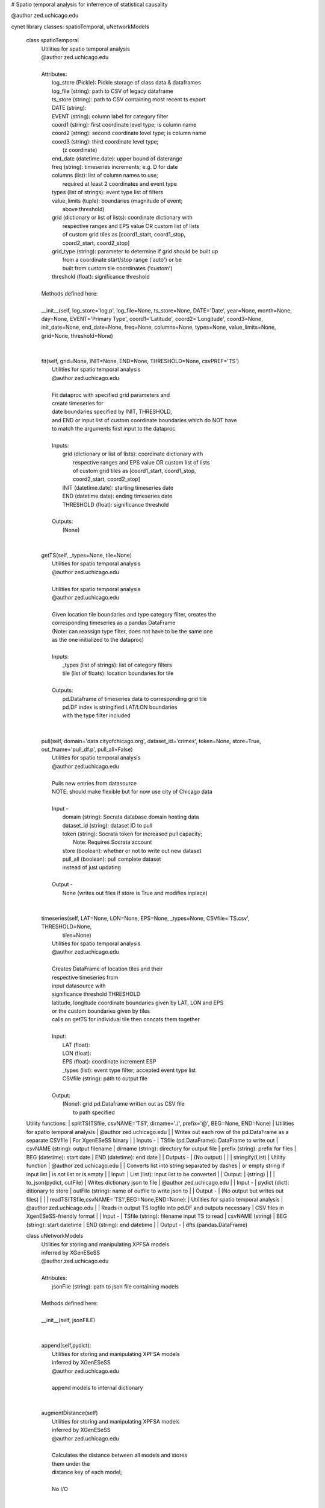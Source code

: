 # Spatio temporal analysis for inferrence of statistical causality

@author zed.uchicago.edu

cynet library classes: spatioTemporal, uNetworkModels

    class spatioTemporal
     |  Utilities for spatio temporal analysis
     |  @author zed.uchicago.edu
     |
     |  Attributes:
     |      log_store (Pickle): Pickle storage of class data & dataframes
     |      log_file (string): path to CSV of legacy dataframe
     |      ts_store (string): path to CSV containing most recent ts export
     |      DATE (string):
     |      EVENT (string): column label for category filter
     |      coord1 (string): first coordinate level type; is column name
     |      coord2 (string): second coordinate level type; is column name
     |      coord3 (string): third coordinate level type;
     |                       (z coordinate)
     |      end_date (datetime.date): upper bound of daterange
     |      freq (string): timeseries increments; e.g. D for date
     |      columns (list): list of column names to use;
     |          required at least 2 coordinates and event type
     |      types (list of strings): event type list of filters
     |      value_limits (tuple): boundaries (magnitude of event;
     |                            above threshold)
     |      grid (dictionary or list of lists): coordinate dictionary with
     |            respective ranges and EPS value OR custom list of lists
     |            of custom grid tiles as [coord1_start, coord1_stop,
     |            coord2_start, coord2_stop]
     |      grid_type (string): parameter to determine if grid should be built up
     |                         from a coordinate start/stop range ('auto') or be
     |                         built from custom tile coordinates ('custom')
     |      threshold (float): significance threshold
     |
     |  Methods defined here:
     |
     |  __init__(self, log_store='log.p', log_file=None, ts_store=None, DATE='Date', year=None, month=None, day=None, EVENT='Primary Type', coord1='Latitude', coord2='Longitude', coord3=None, init_date=None, end_date=None, freq=None, columns=None, types=None, value_limits=None, grid=None, threshold=None)
     |
     |
     |  fit(self, grid=None, INIT=None, END=None, THRESHOLD=None, csvPREF='TS')
     |      Utilities for spatio temporal analysis
     |      @author zed.uchicago.edu
     |
     |      Fit dataproc with specified grid parameters and
     |      create timeseries for
     |      date boundaries specified by INIT, THRESHOLD,
     |      and END or input list of custom coordinate boundaries which do NOT have
     |      to match the arguments first input to the dataproc
     |
     |      Inputs:
     |          grid (dictionary or list of lists): coordinate dictionary with
     |              respective ranges and EPS value OR custom list of lists
     |              of custom grid tiles as [coord1_start, coord1_stop,
     |              coord2_start, coord2_stop]
     |          INIT (datetime.date): starting timeseries date
     |          END (datetime.date): ending timeseries date
     |          THRESHOLD (float): significance threshold
     |
     |      Outputs:
     |          (None)
     |
     |
     |  getTS(self, _types=None, tile=None)
     |      Utilities for spatio temporal analysis
     |      @author zed.uchicago.edu
     |
     |      Utilities for spatio temporal analysis
     |      @author zed.uchicago.edu
     |
     |      Given location tile boundaries and type category filter, creates the
     |      corresponding timeseries as a pandas DataFrame
     |      (Note: can reassign type filter, does not have to be the same one
     |      as the one initialized to the dataproc)
     |
     |      Inputs:
     |          _types (list of strings): list of category filters
     |          tile (list of floats): location boundaries for tile
     |
     |      Outputs:
     |          pd.Dataframe of timeseries data to corresponding grid tile
     |          pd.DF index is stringified LAT/LON boundaries
     |          with the type filter  included
     |
     |
     |  pull(self, domain='data.cityofchicago.org', dataset_id='crimes', token=None, store=True, out_fname='pull_df.p', pull_all=False)
     |      Utilities for spatio temporal analysis
     |      @author zed.uchicago.edu
     |
     |      Pulls new entries from datasource
     |      NOTE: should make flexible but for now use city of Chicago data
     |
     |      Input -
     |          domain (string): Socrata database domain hosting data
     |          dataset_id (string): dataset ID to pull
     |          token (string): Socrata token for increased pull capacity;
     |              Note: Requires Socrata account
     |          store (boolean): whether or not to write out new dataset
     |          pull_all (boolean): pull complete dataset
     |          instead of just updating
     |
     |      Output -
     |          None (writes out files if store is True and modifies inplace)
     |
     |
     |  timeseries(self, LAT=None, LON=None, EPS=None, _types=None, CSVfile='TS.csv', THRESHOLD=None,
     |             tiles=None)
     |      Utilities for spatio temporal analysis
     |      @author zed.uchicago.edu
     |
     |      Creates DataFrame of location tiles and their
     |      respective timeseries from
     |      input datasource with
     |      significance threshold THRESHOLD
     |      latitude, longitude coordinate boundaries given by LAT, LON and EPS
     |      or the custom boundaries given by tiles
     |      calls on getTS for individual tile then concats them together
     |
     |      Input:
     |          LAT (float):
     |          LON (float):
     |          EPS (float): coordinate increment ESP
     |          _types (list): event type filter; accepted event type list
     |          CSVfile (string): path to output file
     |
     |      Output:
     |          (None): grid pd.Dataframe written out as CSV file
     |                  to path specified



    Utility functions:
    |  splitTS(TSfile, csvNAME='TS1', dirname='./', prefix='@', BEG=None, END=None)
    |     Utilities for spatio temporal analysis
    |     @author zed.uchicago.edu
    |
    |     Writes out each row of the pd.DataFrame as a separate CSVfile
    |     For XgenESeSS binary
    |
    |     Inputs -
    |         TSfile (pd.DataFrame): DataFrame to write out
    |         csvNAME (string): output filename
    |         dirname (string): directory for output file
    |         prefix (string): prefix for files
    |         BEG (datetime): start date
    |         END (datetime): end date
    |
    |     Outputs -
    |         (No output)
    |
    |
    |  stringify(List)
    |     Utility function
    |     @author zed.uchicago.edu
    |
    |     Converts list into string separated by dashes
    |     or empty string if input list
    |          is not list or is empty
    |
    |     Input:
    |         List (list): input list to be converted
    |
    |     Output:
    |         (string)
    |
    |
    |  to_json(pydict, outFile)
    |     Writes dictionary json to file
    |     @author zed.uchicago.edu
    |
    |     Input -
    |         pydict (dict): ditionary to store
    |         outFile (string): name of outfile to write json to
    |
    |     Output -
    |         (No output but writes out files)
    |
    |
    |  readTS(TSfile,csvNAME='TS1',BEG=None,END=None):
    |      Utilities for spatio temporal analysis
    |      @author zed.uchicago.edu
    |
    |      Reads in output TS logfile into pd.DF and outputs necessary
    |      CSV files in XgenESeSS-friendly format
    |
    |      Input -
    |          TSfile (string): filename input TS to read
    |          csvNAME (string)
    |          BEG (string): start datetime
    |          END (string): end datetime
    |
    |      Output -
    |          dfts (pandas.DataFrame)



    class uNetworkModels
     |  Utilities for storing and manipulating XPFSA models
     |  inferred by XGenESeSS
     |  @author zed.uchicago.edu
     |
     |  Attributes:
     |      jsonFile (string): path to json file containing models
     |
     |  Methods defined here:
     |
     |  __init__(self, jsonFILE)
     |
     |
     |  append(self,pydict):
     |      Utilities for storing and manipulating XPFSA models
     |      inferred by XGenESeSS
     |      @author zed.uchicago.edu
     |
     |      append models to internal dictionary
     |
     |
     |  augmentDistance(self)
     |      Utilities for storing and manipulating XPFSA models
     |      inferred by XGenESeSS
     |      @author zed.uchicago.edu
     |
     |      Calculates the distance between all models and stores
     |      them under the
     |      distance key of each model;
     |
     |      No I/O
     |
     |
     |  select(self, var='gamma', n=None, reverse=False, store=None)
     |      Utilities for storing and manipulating XPFSA models
     |      inferred by XGenESeSS
     |      @author zed.uchicago.edu
     |
     |      Selects the N top models as ranked by var specified value
     |      (in reverse order if reverse is True)
     |
     |      Inputs -
     |          var (string): model parameter to rank by
     |          n (int): number of models to return
     |          reverse (boolean): return in ascending order (True)
     |              or descending (False) order
     |          store (string): name of file to store selection json
     |
     |      Returns -
     |          (dictionary): top n models as ranked by var
     |                       in ascending/descending order
     |
     |
     |  to_json(outFile)
     |      Utilities for storing and manipulating XPFSA models
     |      inferred by XGenESeSS
     |      @author zed.uchicago.edu
     |
     |      Writes out updated models json to file
     |
     |      Input -
     |          outFile (string): name of outfile to write json to
     |
     |      Output -
     |          (No output but writes out files)
     |





viscynet library:
    Functions
     |
     |  draw\_screen\_poly(lats, lons, m, ax, val, cmap, ALPHA=0.6)
     |      utility function to draw polygons on basemap
     |
     |      Inputs -
     |          lats (list of floats): mpl_toolkits.basemap lat parameters
     |          lons (list of floats): mpl_toolkits.basemap lon parameters
     |          m (mpl.mpl_toolkits.Basemap): mpl instance for plotting
     |          ax (axis parent handle)
     |          cax (colorbar parent handle)
     |          val (Matplotlib color)
     |          cmap (string): colormap cmap parameter
     |          ALPHA (float): alpha value to use for plot
     |
     |      Outputs -
     |          (No outputs - modifies objects in place)
     |
     |
     |  getalpha(arr, index, F=0.9)
     |      utility function to normalize transparency of quiver
     |
     |      Inputs -
     |          arr (iterable): list of input values
     |          index (int): index position from which alpha value should be taken from
     |          F (float): multiplier
     |          M (float): minimum alpha value
     |
     |      Outputs -
     |          v (float): alpha value
     |
     |
     |  showGlobalPlot(coords, ts=None, fsize=[14, 14], cmap='jet', m=None, figname='fig', F=2)
     |      plot global distribution of events within time period specified
     |
     |      Inputs -
     |          coords (string): filename with coord list as lat1#lat2#lon1#lon2
     |          ts (string): time series filename with data in rows, space separated
     |          fsize (list):
     |          cmap (string):
     |          m (mpl.mpl_toolkits.Basemap): mpl instance for plotting
     |          figname (string): Name of the Plot
     |          F (int)
     |
     |      Output -
     |         num (np.array): data values
     |         fig (mpl.figure): heatmap of events from fitted data
     |         ax (axis handler): output axis handler
     |         cax (colorbar axis handler): output colorbar axis handler
     |
     |
     |  viz(unet, jsonfile=False, colormap='autumn', res='c', drawpoly=False, figname='fig')
     |      utility function to visualize spatio temporal
     |      interaction networks
     |
     |      Inputs -
     |          unet (string): json filename
     |          unet (python dict):
     |          jsonfile (bool): True if unet is string  specifying json filename
     |          colormap (string): colormap
     |          res (string): 'c' or 'f'
     |          drawpoly (bool): if True draws transparent patch showing srcs
     |          figname  (string): prefix of pdf image file
     |      Outputs -
     |          m (Basemap handle)
     |          fig (figure handle)
     |          ax (axis handle)
     |          cax (colorbar handle)
     |
     |
     |  _scaleforsize(a)
     |      normalize array for plotting
     |
     |      Inputs -
     |          a (ndarray): input array
     |      Output -
     |          a (ndarray): output array
     |
     |
     |  bokeh_plot(filepath)
     |      This function takes filepath given by data and produces bokeh plot in
     |      browser (Google Chrome recommended). Each row represents a point,
     |      all the lines(sources) connected to it and the gammas and delays associated with
     |      the lines. The current implementation results in the bokeh plot, and a linked
     |      table of the data. IMPORTANT: Points are in MERCATOR Coordinates. This is because
     |      the current tileset for the map is in mercator coordinates.
     |
     |      Inputs -
     |          filepath (string) - path to file
     |
     |      Outputs -
     |          (No outputs, will open up external browser window)


DATA **DEBUG** = False **version** = '1.0.8'

VERSION 1.0.8
